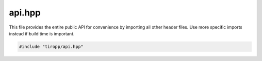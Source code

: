 api.hpp
=======

This file provides the entire public API for convenience by importing all other header files.
Use more specific imports instead if build time is important.

.. code-block:: cpp

    #include "tiropp/api.hpp"

.. doxygenfile:: tiropp/api.hpp
    :project: tiro
